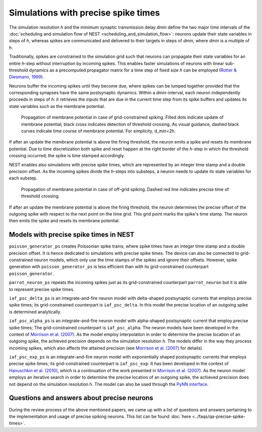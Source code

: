 Simulations with precise spike times
====================================

The simulation resolution *h* and the minimum synaptic transmission
delay *dmin* define the two major time intervals of the :doc:`scheduling and
simulation flow of NEST <scheduling_and_simulation_flow>`: neurons
update their state variables in steps of *h*, whereas spikes are
communicated and delivered to their targets in steps of *dmin*, where
*dmin* is a multiple of *h*.

Traditionally, spikes are constrained to the simulation grid such that
neurons can propagate their state variables for an entire *h*-step
without interruption by incoming spikes. This enables faster simulations
of neurons with linear sub-threshold dynamics as a precomputed
propagator matrix for a time step of fixed size *h* can be employed
(`Rotter & Diesmann, 1999 <http://dx.doi.org/10.1007/s004220050570>`__).

Neurons buffer the incoming spikes until they become due, where spikes
can be lumped together provided that the corresponding synapses have the
same postsynaptic dynamics. Within a *dmin*-interval, each neuron
independently proceeds in steps of *h*: it retrieves the inputs that are
due in the current time step from its spike buffers and updates its
state variables such as the membrane potential.


.. figure:: ../_static/img/precise1-300x175.png

 Propagation of membrane potential in case of grid-constrained spiking.
 Filled dots indicate update of membrane potential; black cross indicates
 detection of threshold crossing. As visual guidance, dashed black curves
 indicate time course of membrane potential. For simplicity, d\_min=2h.

If after an update the membrane potential is above the firing threshold,
the neuron emits a spike and resets its membrane potential. Due to time
discretization both spike and reset happen at the right border of the
*h*-step in which the threshold crossing occurred; the spike is time
stamped accordingly.

NEST enables also simulations with precise spike times, which are
represented by an integer time stamp and a double precision offset. As
the incoming spikes divide the *h*-steps into substeps, a neuron needs
to update its state variables for each substep.

.. figure:: ../_static/img/precise1-300x175.png

 Propagation of membrane potential in case of off-grid spiking.
 Dashed red line indicates precise time of threshold crossing.

If after an update the membrane potential is above the firing threshold,
the neuron determines the precise offset of the outgoing spike with
respect to the next point on the time grid. This grid point marks the
spike's time stamp. The neuron then emits the spike and resets its
membrane potential.

Models with precise spike times in NEST
---------------------------------------

``poisson_generator_ps`` creates Poissonian spike trains, where spike
times have an integer time stamp and a double precision offset. It is
hence dedicated to simulations with precise spike times. The device can
also be connected to grid-constrained neuron models, which only use the
time stamps of the spikes and ignore their offsets. However, spike
generation with ``poisson_generator_ps`` is less efficient than with its
grid-constrained counterpart ``poisson_generator``.

``parrot_neuron_ps`` repeats the incoming spikes just as its
grid-constrained counterpart ``parrot_neuron`` but it is able to
represent precise spike times.

``iaf_psc_delta_ps`` is an integrate-and-fire neuron model with
delta-shaped postsynaptic currents that employs precise spike times;
its grid-constrained counterpart is ``iaf_psc_delta``. In this model the
precise location of an outgoing spike is determined analytically.

``iaf_psc_alpha_ps`` is an
integrate-and-fire neuron model with alpha-shaped postsynaptic
current that employ precise spike times; The grid-constrained
counterpart is ``iaf_psc_alpha``. The neuron models have been developed
in the context of `Morrison et al.
(2007) <http://dx.doi.org/10.1162/neco.2007.19.1.47>`__. As the model
employ interpolation in order to determine the precise location of an
outgoing spike, the achieved precision depends on the simulation
resolution *h*. The models differ in the way they process incoming
spikes, which also affects the attained precision (see `Morrison et al.
(2007) <http://dx.doi.org/10.1162/neco.2007.19.1.47>`__ for details).

``iaf_psc_exp_ps`` is an integrate-and-fire neuron model with
exponentially shaped postsynaptic currents that employs precise spike
times; its grid-constrained counterpart is ``iaf_psc_exp``. It has been
developed in the context of `Hanuschkin et al.
(2010) <http://dx.doi.org/10.3389/fninf.2010.00113>`__, which is a
continuation of the work presented in `Morrison et al.
(2007) <http://dx.doi.org/10.1162/neco.2007.19.1.47>`__. As the neuron
model employs an iterative search in order to determine the precise
location of an outgoing spike, the achieved precision does not depend on
the simulation resolution h. The model can also be used through the
`PyNN
interface <http://neuralensemble.org/trac/PyNN/wiki/ContinuousTimeSpiking>`__.

Questions and answers about precise neurons
-------------------------------------------

During the review process of the above mentioned papers, we came up with
a list of questions and answers pertaining to the implementation and
usage of precise spiking neurons. This list can be found
:doc:`here <../faqs/qa-precise-spike-times>`.


